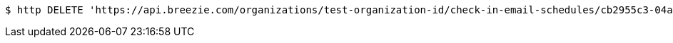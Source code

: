 [source,bash]
----
$ http DELETE 'https://api.breezie.com/organizations/test-organization-id/check-in-email-schedules/cb2955c3-04aa-4316-9303-b12b0ddb1147' 'Authorization: Bearer:0b79bab50daca910b000d4f1a2b675d604257e42'
----